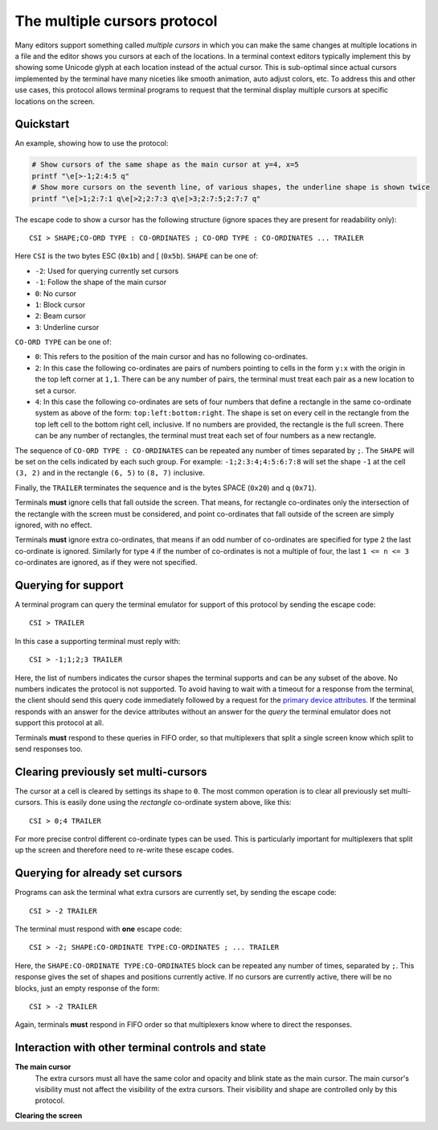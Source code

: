 The multiple cursors protocol
==============================================

.. versionadded:: 0.43.0

Many editors support something called *multiple cursors* in which you can make
the same changes at multiple locations in a file and the editor shows you
cursors at each of the locations. In a terminal context editors typically
implement this by showing some Unicode glyph at each location instead of the
actual cursor. This is sub-optimal since actual cursors implemented by the
terminal have many niceties like smooth animation, auto adjust colors, etc. To
address this and other use cases, this protocol allows terminal programs to
request that the terminal display multiple cursors at specific locations on the
screen.

Quickstart
----------------

An example, showing how to use the protocol:

.. code-block:: sh

    # Show cursors of the same shape as the main cursor at y=4, x=5
    printf "\e[>-1;2:4:5 q"
    # Show more cursors on the seventh line, of various shapes, the underline shape is shown twice
    printf "\e[>1;2:7:1 q\e[>2;2:7:3 q\e[>3;2:7:5;2:7:7 q"


The escape code to show a cursor has the following structure (ignore spaces
they are present for readability only)::

    CSI > SHAPE;CO-ORD TYPE : CO-ORDINATES ; CO-ORD TYPE : CO-ORDINATES ... TRAILER

Here ``CSI`` is the two bytes ESC (``0x1b``) and [ (``0x5b``). ``SHAPE`` can be
one of:

* ``-2``: Used for querying currently set cursors
* ``-1``: Follow the shape of the main cursor
* ``0``: No cursor
* ``1``: Block cursor
* ``2``: Beam cursor
* ``3``: Underline cursor

``CO-ORD TYPE`` can be one of:

* ``0``: This refers to the position of the main cursor and has no following
  co-ordinates.

* ``2``: In this case the following co-ordinates are pairs of numbers pointing
  to cells in the form ``y:x`` with the origin in the top left corner at
  ``1,1``. There can be any number of pairs, the terminal must treat each pair
  as a new location to set a cursor.

* ``4``: In this case the following co-ordinates are sets of four numbers that
  define a rectangle in the same co-ordinate system as above of the form:
  ``top:left:bottom:right``. The shape is set on every cell in the rectangle
  from the top left cell to the bottom right cell, inclusive. If no numbers
  are provided, the rectangle is the full screen. There can be any number of
  rectangles, the terminal must treat each set of four numbers as a new
  rectangle.

The sequence of ``CO-ORD TYPE : CO-ORDINATES`` can be repeated any number of
times separated by ``;``. The ``SHAPE`` will be set on the cells indicated by
each such group. For example: ``-1;2:3:4;4:5:6:7:8`` will set the shape ``-1``
at the cell ``(3, 2)`` and in the rectangle ``(6, 5)`` to ``(8, 7)`` inclusive.

Finally, the ``TRAILER`` terminates the sequence and is the bytes SPACE
(``0x20``) and q (``0x71``).

Terminals **must** ignore cells that fall outside the screen. That means, for
rectangle co-ordinates only the intersection of the rectangle with the screen
must be considered, and point co-ordinates that fall outside of the screen are
simply ignored, with no effect.

Terminals **must** ignore extra co-ordinates, that means if an odd number of
co-ordinates are specified for type ``2`` the last co-ordinate is ignored.
Similarly for type ``4`` if the number of co-ordinates is not a multiple of
four, the last ``1 <= n <= 3`` co-ordinates are ignored, as if they were not
specified.

Querying for support
-------------------------

A terminal program can query the terminal emulator for support of this
protocol by sending the escape code::

    CSI > TRAILER

In this case a supporting terminal must reply with::

    CSI > -1;1;2;3 TRAILER

Here, the list of numbers indicates the cursor shapes the terminal supports and
can be any subset of the above. No numbers indicates the protocol is not
supported. To avoid having to wait with a timeout for a response from the
terminal, the client should send this query code immediately followed by
a request for the `primary device attributes <https://vt100.net/docs/vt510-rm/DA1.html>`_.
If the terminal responds with an answer for the device attributes without
an answer for the *query* the terminal emulator does not support this protocol at all.

Terminals **must** respond to these queries in FIFO order, so that
multiplexers that split a single screen know which split to send responses too.

Clearing previously set multi-cursors
------------------------------------------

The cursor at a cell is cleared by settings its shape to ``0``.
The most common operation is to clear all previously set multi-cursors. This is
easily done using the *rectangle* co-ordinate system above, like this::

    CSI > 0;4 TRAILER

For more precise control different co-ordinate types can be used. This is
particularly important for multiplexers that split up the screen and therefore
need to re-write these escape codes.

Querying for already set cursors
--------------------------------------

Programs can ask the terminal what extra cursors are currently set, by sending
the escape code::

    CSI > -2 TRAILER

The terminal must respond with **one** escape code::

    CSI > -2; SHAPE:CO-ORDINATE TYPE:CO-ORDINATES ; ... TRAILER

Here, the ``SHAPE:CO-ORDINATE TYPE:CO-ORDINATES`` block can be repeated any
number of times, separated by ``;``. This response gives the set of shapes and
positions currently active. If no cursors are currently active, there will be
no blocks, just an empty response of the form::

    CSI > -2 TRAILER

Again, terminals **must** respond in FIFO order so that multiplexers know where
to direct the responses.


Interaction with other terminal controls and state
-------------------------------------------------------

**The main cursor**
    The extra cursors must all have the same color and opacity and blink state
    as the main cursor. The main cursor's visibility must not affect the
    visibility of the extra cursors. Their visibility and shape are controlled
    only by this protocol.

**Clearing the screen**

